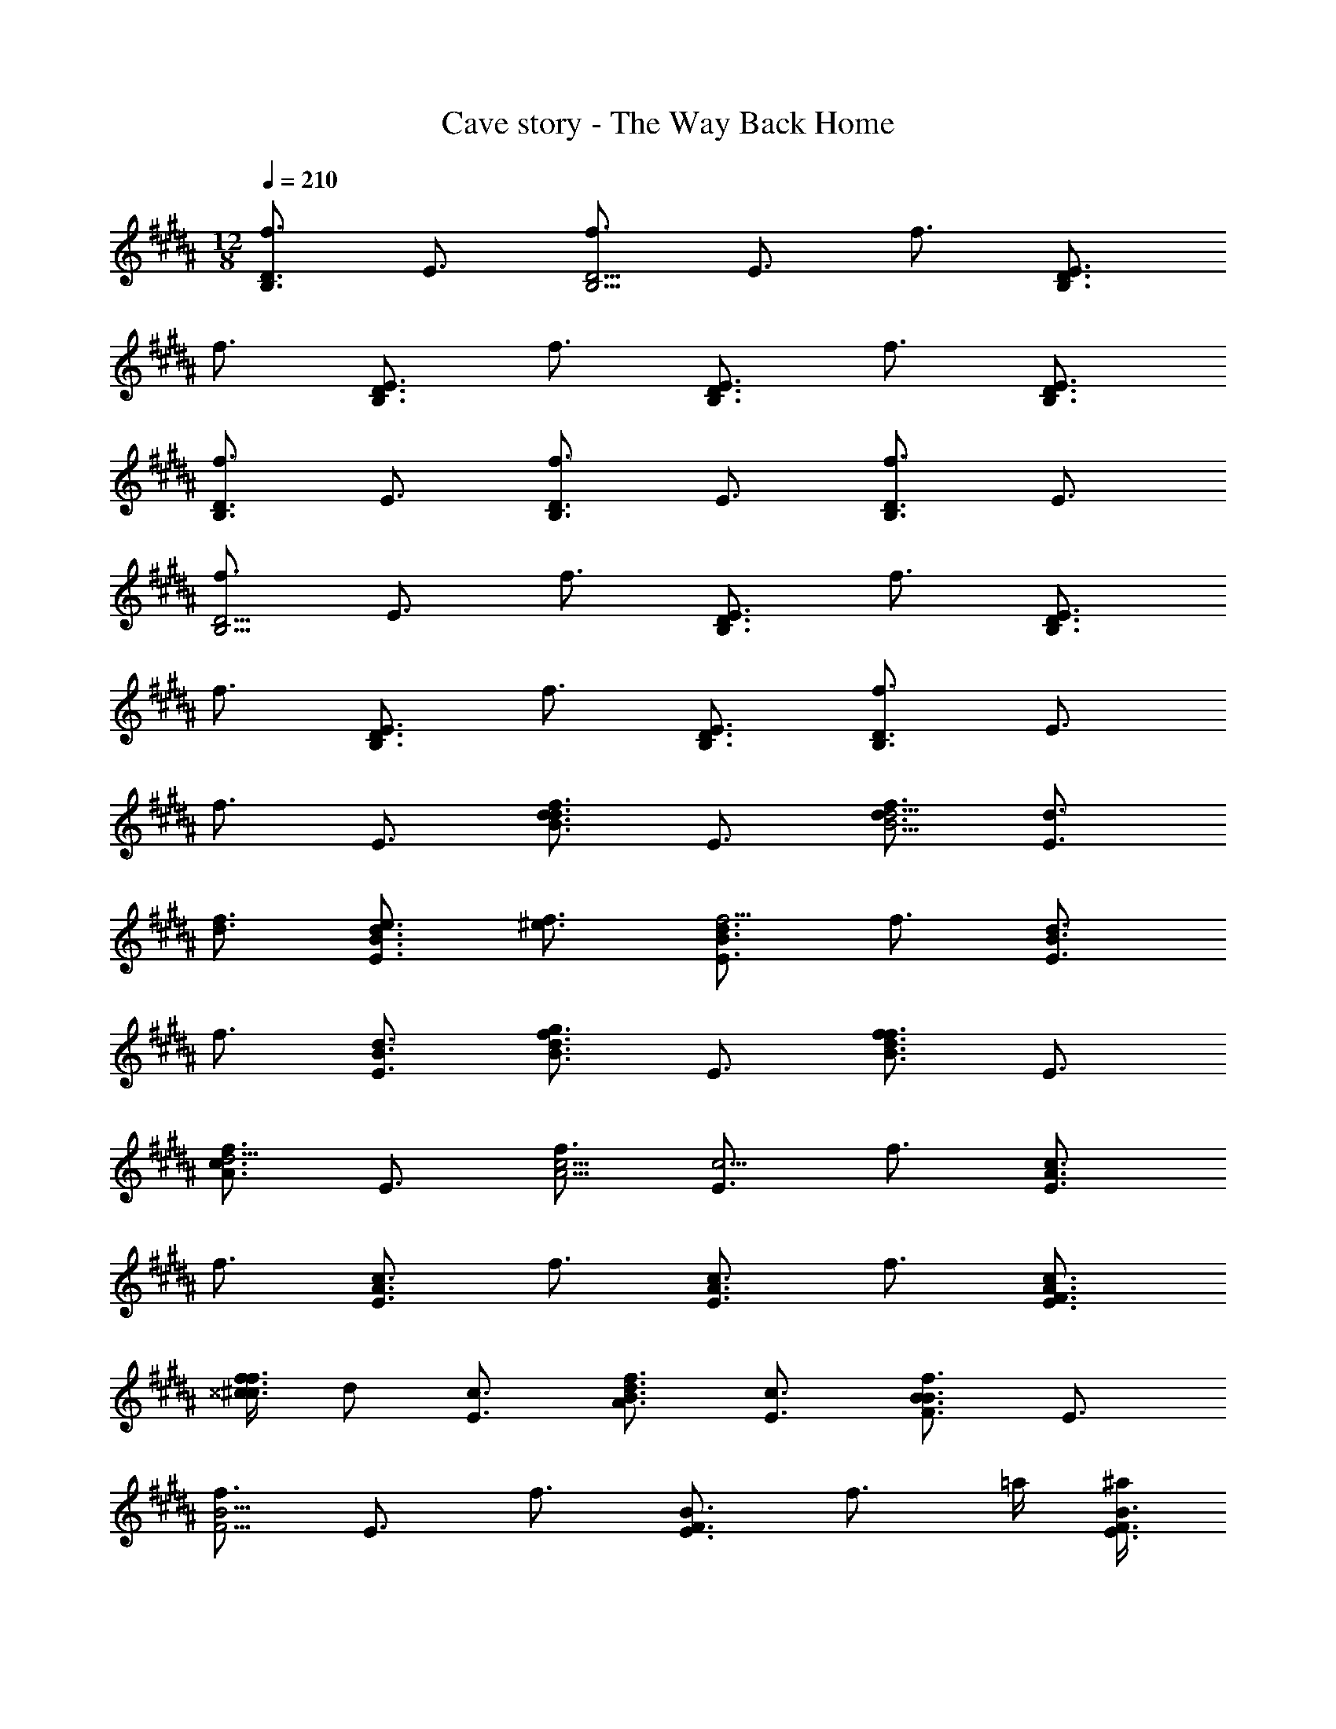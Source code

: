 X: 1
T: Cave story - The Way Back Home
Z: ABC Generated by Starbound Composer
L: 1/4
M: 12/8
Q: 1/4=210
K: B
[f3/4D3/2B,3/2] E3/4 [f3/4D9/4B,9/4] E3/4 f3/4 [E3/4D3/2B,3/2] 
f3/4 [E3/4D3/2B,3/2] f3/4 [E3/4D3/2B,3/2] f3/4 [E3/4D3/4B,3/4] 
[f3/4D3/2B,3/2] E3/4 [f3/4D3/2B,3/2] E3/4 [f3/4D3/2B,3/2] E3/4 
[f3/4D9/4B,9/4] E3/4 f3/4 [E3/4D3/2B,3/2] f3/4 [E3/4D3/2B,3/2] 
f3/4 [E3/4D3/2B,3/2] f3/4 [E3/4D3/4B,3/4] [f3/4D3/2B,3/2] E3/4 
f3/4 E3/4 [f3/4d3/2B3/2d3/2] E3/4 [f3/4d3/4d9/4B9/4] [E3/4d3/4] 
[f3/4d3/4] [E3/4e3/4d3/2B3/2] [f3/4^e3/4] [E3/4d3/2B3/2f9/4] f3/4 [E3/4d3/2B3/2] 
f3/4 [E3/4d3/4B3/4] [f3/4d3/2B3/2g3/2] E3/4 [f3/4d3/2B3/2f3/2] E3/4 
[f3/4c3/2A3/2d9/4] E3/4 [f3/4c9/4A9/4] [E3/4c15/4] f3/4 [E3/4c3/2A3/2] 
f3/4 [E3/4c3/2A3/2] f3/4 [E3/4c3/2A3/2] f3/4 [E3/4c3/4A3/4F3/4] 
[^^c/4f3/4f3/2^c3/2] d/2 [E3/4c3/4] [f3/4B3/4d3/2A3/2] [E3/4c3/4] [f3/4B3/2F3/2B3/2] E3/4 
[f3/4B9/4F9/4] E3/4 f3/4 [E3/4B3/2F3/2] [z/2f3/4] =a/4 [^a/4E3/4B3/2F3/2] 
[z/2b11/4] f3/4 [E3/4B3/2F3/2] f3/4 [E3/4B3/4F3/4] [f3/4B3/2F3/2] 
[E3/4F3/4] [f3/4G3/4B3/2F3/2] [E3/4B3/4] [G/2f3/4d3/2E3/2] ^^c/4 [E3/4d9/4] [f3/4d9/4E9/4] 
E3/4 f3/4 [E3/4d3/2E3/2] f3/4 [E3/4d3/4E3/4] [f3/4c3/4^^C3/4f3/4] 
[E3/4B3/4B,3/4c3/4] [f3/4^c3/4^C3/4c3/4] [E3/4B3/2B,3/2B3/2] f3/4 [E3/4B3/4B,3/4B3/4] [f3/4=A3/2=A,3/2c3/2] 
E3/4 
K: D
[f3/4G3/2D3/2d3/2] E3/4 [f3/4G9/4D9/4] [E3/4c3/2] f3/4 
[E3/4G3/2D3/2B3/2] f3/4 [E3/4G3/2D3/2G3/2] f3/4 [E3/4G3/4G3/2D3/2] [f3/4A3/4] 
[E3/4G3/4D3/4B5/4] [z/2f3/4B3/2D3/2] ^d/4 [E3/4=e3/4] [f3/4G3/2D3/2=d3/2] E3/4 [f3/4F3/2C3/2c3/2] 
E3/4 [f3/4F9/4C9/4] [E3/4B3/2] f3/4 [E3/4F3/2C3/2^A3/2] f3/4 
[E3/4F5/4F3/2C3/2] [z/2f3/4] =c/4 [E3/4^c3/4F3/2C3/2] [f3/4B5/4] [z/2E3/4F3/4C3/4] =c/4 [f3/4^c3/4B3/2^D3/2] 
[E3/4B3/2] [f3/4F3/2D3/2] E3/4 [f3/4G3/2=D3/2d9/4] E3/4 [f3/4G9/4D9/4] 
[E3/4c3/2] f3/4 [E3/4G3/2D3/2B3/2] f3/4 [E3/4G3/2D3/2G3/2] f3/4 
[z/2E3/4G3/2D3/2] F/4 [f3/4G3/4] [E3/4G3/4D3/4E3/4] [f3/4G3/2D3/2=A3/2] E3/4 [f3/4G3/2D3/2d3/2] 
E3/4 [f3/4A3/2E3/2c3] E3/4 [f3/4A9/4E9/4] E3/4 f3/4 
[E3/4A3/2E3/2] f3/4 [E3/4A3/2E3/2] [f3/4B3/2] [E3/4A3/2E3/2] [f3/4^A3/2] 
[E3/4=A3/4E3/4] [f3/4A3/2E3/2B3/2] E3/4 [f3/4A3/2E3/2c3/2] E3/4 
K: B
[f3/4^d3/2B3/2d3/2] 
E3/4 [f3/4d3/4d9/4B9/4] [E3/4d3/4] [f3/4d3/4] [E3/4e3/4d3/2B3/2] [f3/4^e3/4] 
[E3/4d3/2B3/2f9/4] f3/4 [E3/4d3/2B3/2] f3/4 [E3/4d3/4B3/4] [f3/4d3/2B3/2g3/2] 
E3/4 [f3/4d3/2B3/2f3/2] E3/4 [f3/4c3/2^A3/2g9/4] E3/4 [f3/4c9/4A9/4] 
[E3/4f15/4] f3/4 [E3/4c3/2A3/2] f3/4 [E3/4c3/2A3/2] f3/4 
[E3/4c3/2A3/2] f3/4 [E3/4c3/4A3/4F3/4] [^^c/4f3/4f3/2^c3/2] d/2 [E3/4c3/4] [f3/4B3/4d3/2A3/2] 
[E3/4c3/4] [f3/4B3/2F3/2B3/2] E3/4 [f3/4B9/4F9/4] E3/4 f3/4 
[E3/4B3/2F3/2] [z/2f3/4] =a/4 [^a/4E3/4B3/2F3/2] [z/2b11/4] f3/4 [E3/4B3/2F3/2] f3/4 
[E3/4B3/4F3/4] [f3/4B3/2F3/2] [E3/4F3/4] [f3/4G3/4B3/2F3/2] [E3/4B3/4] [G/2f3/4d3/2E3/2] 
^^c/4 [E3/4d9/4] [f3/4d9/4E9/4] E3/4 f3/4 [E3/4d3/2E3/2] 
f3/4 [E3/4d3/4E3/4] [f3/4^c3/4F3/4f3/4] [E3/4=A3/4^^C3/4^^c3/4] [f3/4G3/4^C3/4^c3/4] [E3/4F3/2B,3/2B3/2] 
f3/4 [E3/4B3/4B,3/4B3/4] [f3/4A3/2A,3/2c3/2] E3/4 
K: D
[f3/4G3/2D3/2=d3/2] E3/4 
[f3/4G9/4D9/4] [E3/4c3/2] f3/4 [E3/4G3/2D3/2B3/2] f3/4 [E3/4G3/2D3/2G3/2] 
f3/4 [E3/4G3/4G3/2D3/2] [f3/4A3/4] [E3/4G3/4D3/4B5/4] [z/2f3/4B3/2D3/2] ^d/4 [E3/4=e3/4] 
[f3/4G3/2D3/2=d3/2] E3/4 [f3/4F3/2C3/2c3/2] E3/4 [f3/4F9/4C9/4] [E3/4B3/2] 
f3/4 [E3/4F3/2C3/2^A3/2] f3/4 [E3/4F5/4F3/2C3/2] [z/2f3/4] =c/4 [E3/4^c3/4F3/2C3/2] 
[f3/4B5/4] [z/2E3/4F3/4C3/4] =c/4 [f3/4^c3/4B3/2^D3/2] [E3/4B3/2] [f3/4F3/2D3/2] E3/4 
[f3/4G3/2=D3/2d9/4] E3/4 [f3/4G9/4D9/4] [E3/4c3/2] f3/4 [E3/4G3/2D3/2B3/2] 
f3/4 [E3/4G3/2D3/2G3/2] f3/4 [E3/4G3/2D3/2] [f3/4E3/4] [E3/4G3/4D3/4=A3/4] 
[f3/4G3/2D3/2B3/2] E3/4 [f3/4G3/2D3/2c3/2] E3/4 [f3/4A3/2E3/2d3] E3/4 
[f3/4A9/4E9/4] E3/4 [f3/4c3] [E3/4A3/2E3/2] f3/4 [E3/4A3/2E3/2] 
[f3/4f3/2] [E3/4A3/2E3/2] [f3/4f3/2] [E3/4A3/4E3/4] [f3/4A3/2E3/2f3/2] E3/4 
[f3/4A3/2E3/2f3/2] E3/4 [f3/4G,,,3/4G3/4D3/4] [E3/4D,,3/4G3/2D3/2] [f3/4E,,3/4] [G,,,/2E3/4G3/2D3/2] 
F,,/4 [f3/4G,,3/4] [E3/4F,,3/2G3/2D3/2] f3/4 [E3/4E,,3/2G3/2D3/2] f3/4 
[E3/4D,,3/2G3/2D3/2] f3/4 [E3/4D,,3/4G3/4D3/4] [f3/4C,,3/2G3/2D3/2] E3/4 [f3/4D,,3/2G3/2D3/2] 
E3/4 [f3/4E,,3/4A3/4E3/4] [A,,/2E3/4A3/2E3/2] ^A,,/4 [f3/4B,,3/4] [E3/4=A,,3/2A3/2E3/2] f3/4 
[E3/4G,,3/4A3/2E3/2] [f3/4F,,3/4] [E3/4E,,3/4A3/2E3/2] [f3/4A,,,3/4] [E3/4A,,3/2A3/2E3/2] f3/4 
[E3/4A3/4E3/4A,,3/2] [f3/4A3/2E3/2] [E3/4A,,3/2] [f3/4A3/2E3/2] [E3/4A,,3/4] [f3/4G,,,3/4G3/4D3/4] 
[E3/4D,,3/4G3/2D3/2] [f3/4E,,3/4] [G,,,/2E3/4G3/2D3/2] F,,/4 [f3/4G,,3/4] [E3/4F,,3/2G3/2D3/2] f3/4 
[E3/4E,,3/2G3/2D3/2] f3/4 [E3/4D,,3/2G3/2D3/2] f3/4 [E3/4D,,3/4G3/4D3/4] [f3/4C,,3/2G3/2D3/2] 
E3/4 [f3/4D,,3/2G3/2D3/2] E3/4 [f3/4E,,3/4A3/4E3/4] [A,,/2E3/4A3/2E3/2] ^A,,/4 [f3/4B,,3/4] 
[E3/4=A,,3/2A3/2E3/2] f3/4 [E3/4D,3/4A3/2E3/2] [f3/4C,3/4] [E3/4A,,3/4A3/2E3/2] [f3/4A,,,3/4] 
[E3/4E,3/2A3/2E3/2] f3/4 [E3/4E,3/4A3/4E3/4] [f3/4D,3/2A3/2E3/2] E3/4 [f3/4C,3/2A3/2E3/2] 
[z/2E3/4] b/4 [f3/4G3/4D3/4G,,,3/4b6] [E3/4D,,3/4G3/2D3/2] [f3/4E,,3/4] [G,,,/2E3/4G3/2D3/2] F,,/4 [f3/4G,,3/4] 
[E3/4G3/2D3/2F,,3/2] f3/4 [E3/4G3/2D3/2E,,3/2] f3/4 [E3/4G3/2D3/2D,,3/2] f3/4 
[E3/4G3/4D3/4D,,3/4] [f3/4G3/2D3/2C,,3/2b3/2] E3/4 [f3/4G3/2D3/2D,,3/2c'3/2] E3/4 [f3/4A3/4E3/4E,,3/4d'3] 
[A,,/2E3/4A3/2E3/2] ^A,,/4 [f3/4B,,3/4] [E3/4A3/2E3/2=A,,3/2] [f3/4c'3] [E3/4G,,3/4A3/2E3/2] [f3/4F,,3/4] 
[E3/4E,,3/4A3/2E3/2] [f3/4A,,,3/4b3] [E3/4A3/2E3/2A,,3/2] f3/4 [E3/4A3/4E3/4A,,3/2] [f3/4A3/2E3/2=a3] 
[E3/4A,,3/2] [f3/4A3/2E3/2] [E3/4A,,3/4] [f3/4G3/4D3/4G,,,3/4b6] [E3/4D,,3/4G3/2D3/2] [f3/4E,,3/4] 
[G,,,/2E3/4G3/2D3/2] F,,/4 [f3/4G,,3/4] [E3/4G3/2D3/2F,,3/2] f3/4 [E3/4G3/2D3/2E,,3/2] f3/4 
[E3/4G3/2D3/2D,,3/2] f3/4 [E3/4G3/4D3/4D,,3/4] [f3/4G3/2D3/2C,,3/2c'3/2] E3/4 [f3/4G3/2D3/2D,,3/2d'3/2] 
E3/4 [f3/4A3/4E3/4E,,3/4e'3] [A,,/2E3/4A3/2E3/2] ^A,,/4 [f3/4B,,3/4] [E3/4A3/2E3/2=A,,3/2] [f3/4e'3] 
[E3/4D,3/4A3/2E3/2] [f3/4C,3/4] [E3/4A,,3/4A3/2E3/2] [f3/4A,,,3/4f'3/2] [E3/4A3/2E3/2E,3/2] [f3/4e'3/2] 
[E3/4A3/4E3/4E,3/4] [f3/4A3/2E3/2D,3/2d'3/2] E3/4 [f3/4A3/2E3/2E,3/2e'3/2] E3/4 z6 
M: 4/8
